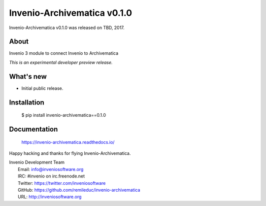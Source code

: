 ==============================
 Invenio-Archivematica v0.1.0
==============================

Invenio-Archivematica v0.1.0 was released on TBD, 2017.

About
-----

Invenio 3 module to connect Invenio to Archivematica

*This is an experimental developer preview release.*

What's new
----------

- Initial public release.

Installation
------------

   $ pip install invenio-archivematica==0.1.0

Documentation
-------------

   https://invenio-archivematica.readthedocs.io/

Happy hacking and thanks for flying Invenio-Archivematica.

| Invenio Development Team
|   Email: info@inveniosoftware.org
|   IRC: #invenio on irc.freenode.net
|   Twitter: https://twitter.com/inveniosoftware
|   GitHub: https://github.com/remileduc/invenio-archivematica
|   URL: http://inveniosoftware.org
